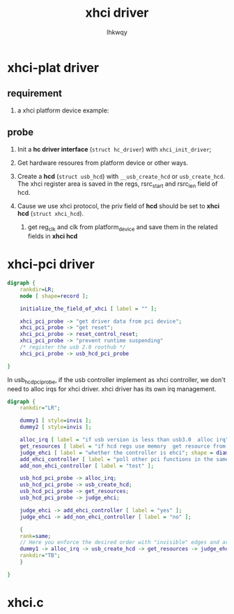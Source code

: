 #+title: xhci driver
#+author: lhkwqy
#+date:

* xhci-plat driver

** requirement
1. a xhci platform device
   example:

** probe


1) Init a *hc driver interface* (~struct hc_driver~) with ~xhci_init_driver~;

2) Get hardware resoures from platform device or other ways.

3) Create a *hcd* (~struct usb_hcd~) with ~__usb_create_hcd~ or ~usb_create_hcd~. The xhci register area is saved in the regs, rsrc_start and rsrc_len field of hcd.

4) Cause we use xhci protocol, the priv field of *hcd* should be set to *xhci hcd* (~struct xhci_hcd~).
   1. get reg_clk and clk from platform_device and save them in the related fields in *xhci hcd*


* xhci-pci driver

#+begin_src dot :file pic/xhci-pci-probe.png
  digraph {
      rankdir=LR;
      node [ shape=record ];

      initialize_the_field_of_xhci [ label = "" ];

      xhci_pci_probe -> "get driver data from pci device";
      xhci_pci_probe -> "get reset";
      xhci_pci_probe -> reset_control_reset;
      xhci_pci_probe -> "prevent runtime suspending"
      /* register the usb 2.0 roothub */
      xhci_pci_probe -> usb_hcd_pci_probe

  }
#+end_src

In usb_hcd_pci_probe, if the usb controller implement as xhci controller, we don't need to alloc irqs for xhci driver. xhci driver has its own irq management.

#+begin_src dot :file pic/usb_hcd_pci_probe.png
  digraph {
      rankdir="LR";

      dummy1 [ style=invis ];
      dummy2 [ style=invis ];

      alloc_irq [ label = "if usb version is less than usb3.0  alloc irq"; ];
      get_resources [ label = "if hcd regs use memory  get resource from pci deivce, the remap"; ];
      judge_ehci [ label = "whether the controller is ehci"; shape = diamond; ];
      add_ehci_controller [ label = "poll other pci functions in the same slot  call echi_pre_add to add an EHCI controller" ];
      add_non_ehci_controller [ label = "test" ];

      usb_hcd_pci_probe -> alloc_irq;
      usb_hcd_pci_probe -> usb_create_hcd;
      usb_hcd_pci_probe -> get_resources;
      usb_hcd_pci_probe -> judge_ehci;

      judge_ehci -> add_ehci_controller [ label = "yes" ];
      judge_ehci -> add_non_ehci_controller [ label = "no" ];

      {
	  rank=same;
	  // Here you enforce the desired order with "invisible" edges and arrowheads
	  dummy1 -> alloc_irq -> usb_create_hcd -> get_resources -> judge_ehci -> dummy2 [ style=invis ];
	  rankdir="TB";
      }

  }

#+end_src

#+RESULTS:
[[file:pic/usb_hcd_pci_probe.png]]

* xhci.c
